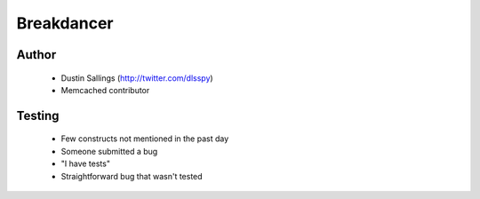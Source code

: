 ===========
Breakdancer
===========

Author
------
  * Dustin Sallings (http://twitter.com/dlsspy)
  * Memcached contributor
  
Testing
-------
  * Few constructs not mentioned in the past day
  * Someone submitted a bug      
  * "I have tests"
  * Straightforward bug that wasn't tested
